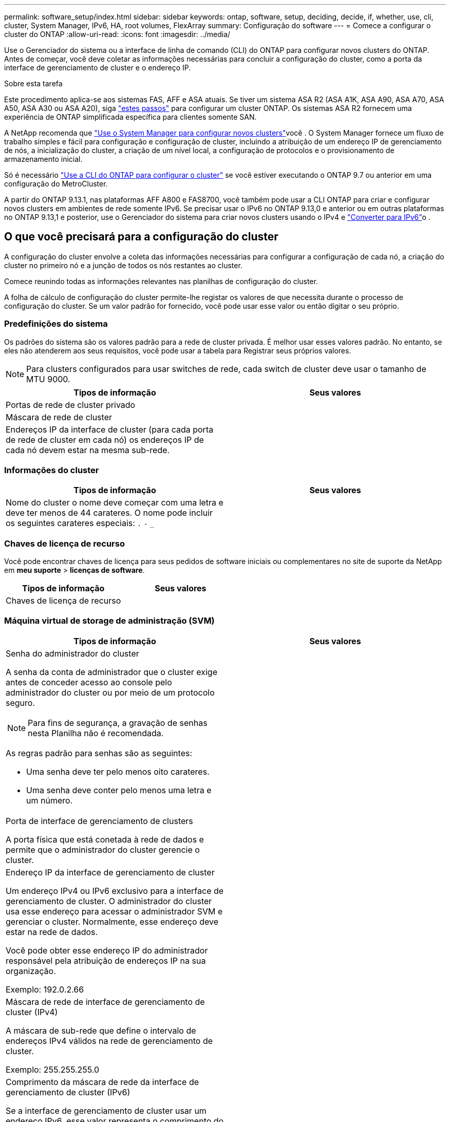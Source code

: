 ---
permalink: software_setup/index.html 
sidebar: sidebar 
keywords: ontap, software, setup, deciding, decide, if, whether, use, cli, cluster, System Manager, IPv6, HA, root volumes, FlexArray 
summary: Configuração do software 
---
= Comece a configurar o cluster do ONTAP
:allow-uri-read: 
:icons: font
:imagesdir: ../media/


[role="lead"]
Use o Gerenciador do sistema ou a interface de linha de comando (CLI) do ONTAP para configurar novos clusters do ONTAP. Antes de começar, você deve coletar as informações necessárias para concluir a configuração do cluster, como a porta da interface de gerenciamento de cluster e o endereço IP.

.Sobre esta tarefa
Este procedimento aplica-se aos sistemas FAS, AFF e ASA atuais. Se tiver um sistema ASA R2 (ASA A1K, ASA A90, ASA A70, ASA A50, ASA A30 ou ASA A20), siga link:https://docs.netapp.com/us-en/asa-r2/install-setup/initialize-ontap-cluster.html["estes passos"^] para configurar um cluster ONTAP. Os sistemas ASA R2 fornecem uma experiência de ONTAP simplificada específica para clientes somente SAN.

A NetApp recomenda que link:../task_configure_ontap.html["Use o System Manager para configurar novos clusters"]você . O System Manager fornece um fluxo de trabalho simples e fácil para configuração e configuração de cluster, incluindo a atribuição de um endereço IP de gerenciamento de nós, a inicialização do cluster, a criação de um nível local, a configuração de protocolos e o provisionamento de armazenamento inicial.

Só é necessário link:task_create_the_cluster_on_the_first_node.html["Use a CLI do ONTAP para configurar o cluster"] se você estiver executando o ONTAP 9.7 ou anterior em uma configuração do MetroCluster.

A partir do ONTAP 9.13.1, nas plataformas AFF A800 e FAS8700, você também pode usar a CLI ONTAP para criar e configurar novos clusters em ambientes de rede somente IPv6. Se precisar usar o IPv6 no ONTAP 9.13,0 e anterior ou em outras plataformas no ONTAP 9.13,1 e posterior, use o Gerenciador do sistema para criar novos clusters usando o IPv4 e link:convert-ipv4-to-ipv6-task.html["Converter para IPv6"]o .



== O que você precisará para a configuração do cluster

A configuração do cluster envolve a coleta das informações necessárias para configurar a configuração de cada nó, a criação do cluster no primeiro nó e a junção de todos os nós restantes ao cluster.

Comece reunindo todas as informações relevantes nas planilhas de configuração do cluster.

A folha de cálculo de configuração do cluster permite-lhe registar os valores de que necessita durante o processo de configuração do cluster. Se um valor padrão for fornecido, você pode usar esse valor ou então digitar o seu próprio.



=== Predefinições do sistema

Os padrões do sistema são os valores padrão para a rede de cluster privada. É melhor usar esses valores padrão. No entanto, se eles não atenderem aos seus requisitos, você pode usar a tabela para Registrar seus próprios valores.


NOTE: Para clusters configurados para usar switches de rede, cada switch de cluster deve usar o tamanho de MTU 9000.

[cols="2*"]
|===
| Tipos de informação | Seus valores 


| Portas de rede de cluster privado |  


| Máscara de rede de cluster |  


| Endereços IP da interface de cluster (para cada porta de rede de cluster em cada nó) os endereços IP de cada nó devem estar na mesma sub-rede. |  
|===


=== Informações do cluster

[cols="2*"]
|===
| Tipos de informação | Seus valores 


| Nome do cluster o nome deve começar com uma letra e deve ter menos de 44 carateres. O nome pode incluir os seguintes carateres especiais: 
`.` `-` `_` |  
|===


=== Chaves de licença de recurso

Você pode encontrar chaves de licença para seus pedidos de software iniciais ou complementares no site de suporte da NetApp em *meu suporte* > *licenças de software*.

[cols="2*"]
|===
| Tipos de informação | Seus valores 


| Chaves de licença de recurso |  
|===


=== Máquina virtual de storage de administração (SVM)

[cols="2*"]
|===
| Tipos de informação | Seus valores 


 a| 
Senha do administrador do cluster

A senha da conta de administrador que o cluster exige antes de conceder acesso ao console pelo administrador do cluster ou por meio de um protocolo seguro.


NOTE: Para fins de segurança, a gravação de senhas nesta Planilha não é recomendada.

As regras padrão para senhas são as seguintes:

* Uma senha deve ter pelo menos oito carateres.
* Uma senha deve conter pelo menos uma letra e um número.

 a| 



 a| 
Porta de interface de gerenciamento de clusters

A porta física que está conetada à rede de dados e permite que o administrador do cluster gerencie o cluster.
 a| 



 a| 
Endereço IP da interface de gerenciamento de cluster

Um endereço IPv4 ou IPv6 exclusivo para a interface de gerenciamento de cluster. O administrador do cluster usa esse endereço para acessar o administrador SVM e gerenciar o cluster. Normalmente, esse endereço deve estar na rede de dados.

Você pode obter esse endereço IP do administrador responsável pela atribuição de endereços IP na sua organização.

Exemplo: 192.0.2.66
 a| 



 a| 
Máscara de rede de interface de gerenciamento de cluster (IPv4)

A máscara de sub-rede que define o intervalo de endereços IPv4 válidos na rede de gerenciamento de cluster.

Exemplo: 255.255.255.0
 a| 



 a| 
Comprimento da máscara de rede da interface de gerenciamento de cluster (IPv6)

Se a interface de gerenciamento de cluster usar um endereço IPv6, esse valor representa o comprimento do prefixo que define o intervalo de endereços IPv6 válidos na rede de gerenciamento de cluster.

Exemplo: 64
 a| 



 a| 
Gateway padrão da interface de gerenciamento de cluster

O endereço IP do roteador na rede de gerenciamento de cluster.
 a| 



 a| 
Nome de domínio DNS

O nome do domínio DNS da rede.

O nome de domínio deve consistir em carateres alfanuméricos. Para inserir vários nomes de domínio DNS, separe cada nome com uma vírgula ou um espaço.
 a| 



 a| 
Endereços IP do servidor de nomes

Os endereços IP dos servidores de nomes DNS. Separe cada endereço com uma vírgula ou um espaço.
 a| 

|===


=== Informações do nó (para cada nó no cluster)

[cols="2*"]
|===
| Tipos de informação | Seus valores 


 a| 
Localização física do controlador (opcional)

Uma descrição da localização física do controlador. Use uma descrição que identifique onde encontrar esse nó no cluster (por exemplo, "'Lab 5, Row 7, Rack B'").
 a| 



 a| 
Porta de interface de gerenciamento de nó

A porta física que está conetada à rede de gerenciamento de nós e permite que o administrador do cluster gerencie o nó.
 a| 



 a| 
Endereço IP da interface de gerenciamento do nó

Um endereço IPv4 ou IPv6 exclusivo para a interface de gerenciamento de nós na rede de gerenciamento. Se você definiu a porta da interface de gerenciamento de nó como uma porta de dados, esse endereço IP deve ser um endereço IP exclusivo na rede de dados.

Você pode obter esse endereço IP do administrador responsável pela atribuição de endereços IP na sua organização.

Exemplo: 192.0.2.66
 a| 



 a| 
Máscara de rede de interface de gerenciamento de nó (IPv4)

A máscara de sub-rede que define o intervalo de endereços IP válidos na rede de gerenciamento de nós.

Se você definiu a porta de interface de gerenciamento de nó como uma porta de dados, a máscara de rede deve ser a máscara de sub-rede da rede de dados.

Exemplo: 255.255.255.0
 a| 



 a| 
Comprimento da máscara de rede da interface de gestão do nó (IPv6)

Se a interface de gerenciamento de nó usa um endereço IPv6, esse valor representa o comprimento do prefixo que define o intervalo de endereços IPv6 válidos na rede de gerenciamento de nó.

Exemplo: 64
 a| 



 a| 
Gateway padrão da interface de gerenciamento de nó

O endereço IP do roteador na rede de gerenciamento de nós.
 a| 

|===


=== Informações do servidor NTP

[cols="2*"]
|===
| Tipos de informação | Seus valores 


 a| 
Endereços do servidor NTP

Os endereços IP dos servidores NTP (Network Time Protocol) no seu site. Esses servidores são usados para sincronizar o tempo no cluster.
 a| 

|===